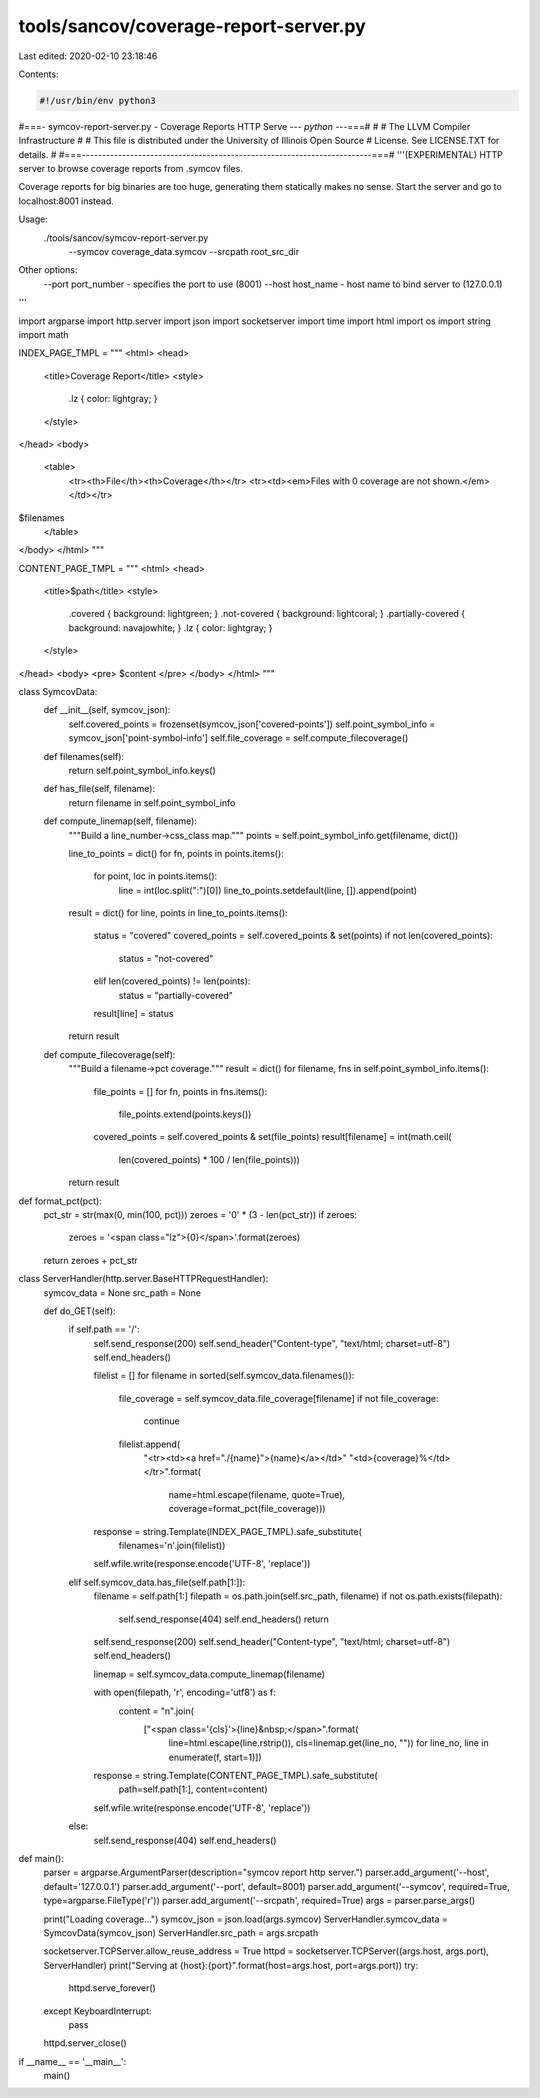 tools/sancov/coverage-report-server.py
======================================

Last edited: 2020-02-10 23:18:46

Contents:

.. code-block:: py

    #!/usr/bin/env python3
#===- symcov-report-server.py - Coverage Reports HTTP Serve --*- python -*--===#
#
#                     The LLVM Compiler Infrastructure
#
# This file is distributed under the University of Illinois Open Source
# License. See LICENSE.TXT for details.
#
#===------------------------------------------------------------------------===#
'''(EXPERIMENTAL) HTTP server to browse coverage reports from .symcov files.

Coverage reports for big binaries are too huge, generating them statically
makes no sense. Start the server and go to localhost:8001 instead.

Usage:
    ./tools/sancov/symcov-report-server.py \
            --symcov coverage_data.symcov \
            --srcpath root_src_dir

Other options:
    --port port_number - specifies the port to use (8001)
    --host host_name - host name to bind server to (127.0.0.1)
'''

import argparse
import http.server
import json
import socketserver
import time
import html
import os
import string
import math

INDEX_PAGE_TMPL = """
<html>
<head>
  <title>Coverage Report</title>
  <style>
    .lz { color: lightgray; }
  </style>
</head>
<body>
    <table>
      <tr><th>File</th><th>Coverage</th></tr>
      <tr><td><em>Files with 0 coverage are not shown.</em></td></tr>
$filenames
    </table>
</body>
</html>
"""

CONTENT_PAGE_TMPL = """
<html>
<head>
  <title>$path</title>
  <style>
    .covered { background: lightgreen; }
    .not-covered { background: lightcoral; }
    .partially-covered { background: navajowhite; }
    .lz { color: lightgray; }
  </style>
</head>
<body>
<pre>
$content
</pre>
</body>
</html>
"""

class SymcovData:
    def __init__(self, symcov_json):
        self.covered_points = frozenset(symcov_json['covered-points'])
        self.point_symbol_info = symcov_json['point-symbol-info']
        self.file_coverage = self.compute_filecoverage()

    def filenames(self):
        return self.point_symbol_info.keys()

    def has_file(self, filename):
        return filename in self.point_symbol_info

    def compute_linemap(self, filename):
        """Build a line_number->css_class map."""
        points = self.point_symbol_info.get(filename, dict())

        line_to_points = dict()
        for fn, points in points.items():
            for point, loc in points.items():
                line = int(loc.split(":")[0])
                line_to_points.setdefault(line, []).append(point)

        result = dict()
        for line, points in line_to_points.items():
            status = "covered"
            covered_points = self.covered_points & set(points)
            if not len(covered_points):
                status = "not-covered"
            elif len(covered_points) != len(points):
                status = "partially-covered"
            result[line] = status
        return result

    def compute_filecoverage(self):
        """Build a filename->pct coverage."""
        result = dict()
        for filename, fns in self.point_symbol_info.items():
            file_points = []
            for fn, points in fns.items():
                file_points.extend(points.keys())
            covered_points = self.covered_points & set(file_points)
            result[filename] = int(math.ceil(
                len(covered_points) * 100 / len(file_points)))
        return result


def format_pct(pct):
    pct_str = str(max(0, min(100, pct)))
    zeroes = '0' * (3 - len(pct_str))
    if zeroes:
        zeroes = '<span class="lz">{0}</span>'.format(zeroes)
    return zeroes + pct_str

class ServerHandler(http.server.BaseHTTPRequestHandler):
    symcov_data = None
    src_path = None

    def do_GET(self):
        if self.path == '/':
            self.send_response(200)
            self.send_header("Content-type", "text/html; charset=utf-8")
            self.end_headers()

            filelist = []
            for filename in sorted(self.symcov_data.filenames()):
                file_coverage = self.symcov_data.file_coverage[filename]
                if not file_coverage:
                    continue
                filelist.append(
                        "<tr><td><a href=\"./{name}\">{name}</a></td>"
                        "<td>{coverage}%</td></tr>".format(
                            name=html.escape(filename, quote=True), 
                            coverage=format_pct(file_coverage)))

            response = string.Template(INDEX_PAGE_TMPL).safe_substitute(
                filenames='\n'.join(filelist))
            self.wfile.write(response.encode('UTF-8', 'replace'))
        elif self.symcov_data.has_file(self.path[1:]):
            filename = self.path[1:]
            filepath = os.path.join(self.src_path, filename) 
            if not os.path.exists(filepath):
                self.send_response(404)
                self.end_headers()
                return

            self.send_response(200)
            self.send_header("Content-type", "text/html; charset=utf-8")
            self.end_headers()

            linemap = self.symcov_data.compute_linemap(filename)

            with open(filepath, 'r', encoding='utf8') as f:
                content = "\n".join(
                        ["<span class='{cls}'>{line}&nbsp;</span>".format(
                            line=html.escape(line.rstrip()), 
                            cls=linemap.get(line_no, ""))
                            for line_no, line in enumerate(f, start=1)])

            response = string.Template(CONTENT_PAGE_TMPL).safe_substitute(
                path=self.path[1:],
                content=content)

            self.wfile.write(response.encode('UTF-8', 'replace'))
        else:
            self.send_response(404)
            self.end_headers()


def main():
    parser = argparse.ArgumentParser(description="symcov report http server.")
    parser.add_argument('--host', default='127.0.0.1')
    parser.add_argument('--port', default=8001)
    parser.add_argument('--symcov', required=True, type=argparse.FileType('r'))
    parser.add_argument('--srcpath', required=True)
    args = parser.parse_args()

    print("Loading coverage...")
    symcov_json = json.load(args.symcov)
    ServerHandler.symcov_data = SymcovData(symcov_json)
    ServerHandler.src_path = args.srcpath

    socketserver.TCPServer.allow_reuse_address = True
    httpd = socketserver.TCPServer((args.host, args.port), ServerHandler)
    print("Serving at {host}:{port}".format(host=args.host, port=args.port))
    try:
        httpd.serve_forever()
    except KeyboardInterrupt:
        pass
    httpd.server_close()

if __name__ == '__main__':
    main()


